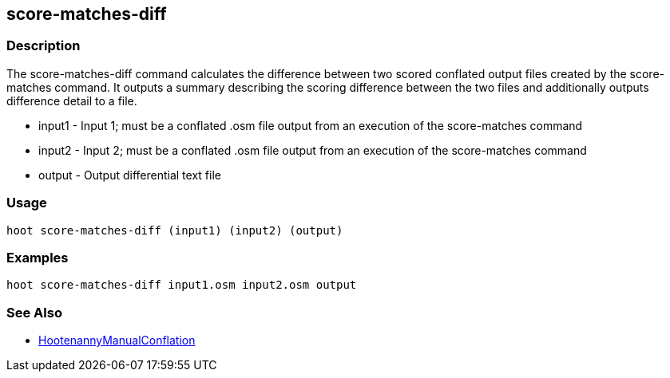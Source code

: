[[score-matches-diff]]
== score-matches-diff

=== Description

The +score-matches-diff+ command calculates the difference between two scored conflated output files created by the 
+score-matches+ command. It outputs a summary describing the scoring difference between the two files and additionally 
outputs difference detail to a file.

* +input1+ - Input 1; must be a conflated .osm file output from an execution of the +score-matches+ command
* +input2+ - Input 2; must be a conflated .osm file output from an execution of the +score-matches+ command
* +output+ - Output differential text file

=== Usage

--------------------------------------
hoot score-matches-diff (input1) (input2) (output)
--------------------------------------

=== Examples

--------------------------------------
hoot score-matches-diff input1.osm input2.osm output
--------------------------------------

=== See Also

* <<hootDevGuide, HootenannyManualConflation>>

